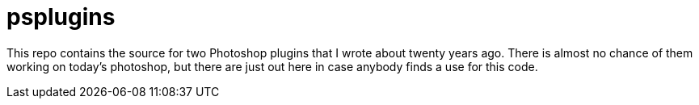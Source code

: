 = psplugins

This repo contains the source for two Photoshop plugins that I wrote about twenty years ago.
There is almost no chance of them working on today's photoshop, but there are just out here
in case anybody finds a use for this code.
